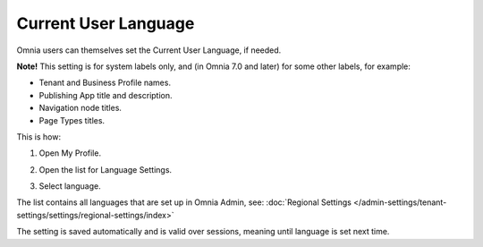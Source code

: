 Current User Language
========================

Omnia users can themselves set the Current User Language, if needed.

**Note!** This setting is for system labels only, and (in Omnia 7.0 and later) for some other labels, for example:

+ Tenant and Business Profile names.
+ Publishing App title and description.
+ Navigation node titles.
+ Page Types titles.

This is how:

1. Open My Profile.

.. image:: my-profile-click-v7.png

2. Open the list for Language Settings.

.. image:: language-setting-v7.png

3. Select language.

.. image:: language-setting-select-v7.png

The list contains all languages that are set up in Omnia Admin, see: :doc:`Regional Settings </admin-settings/tenant-settings/settings/regional-settings/index>`

The setting is saved automatically and is valid over sessions, meaning until language is set next time.

